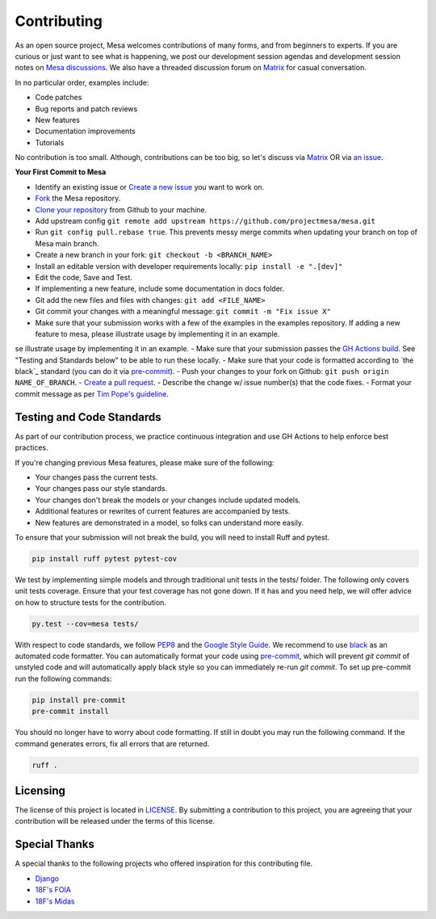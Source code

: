 Contributing
=========================

As an open source project, Mesa welcomes contributions of many forms, and from beginners to experts. If you are
curious or just want to see what is happening, we post our development session agendas
and development session notes on `Mesa discussions`_. We also have a threaded discussion forum on `Matrix`_
for casual conversation.

In no particular order, examples include:

- Code patches
- Bug reports and patch reviews
- New features
- Documentation improvements
- Tutorials

No contribution is too small. Although, contributions can be too big, so let's
discuss via `Matrix`_ OR via `an issue`_.

.. _`Mesa discussions`: https://github.com/projectmesa/mesa/discussions
.. _`Matrix`: https://matrix.to/#/#project-mesa:matrix.org`
.. _`an issue` : https://github.com/projectmesa/mesa/issues

**Your First Commit to Mesa**

- Identify an existing issue or `Create a new issue`_ you want to work on.
- `Fork`_ the Mesa repository.
- `Clone your repository`_ from Github to your machine.
- Add upstream config ``git remote add upstream https://github.com/projectmesa/mesa.git``
- Run ``git config pull.rebase true``. This prevents messy merge commits when updating your branch on top of Mesa main branch.
- Create a new branch in your fork: ``git checkout -b <BRANCH_NAME>``
- Install an editable version with developer requirements locally: ``pip install -e ".[dev]"``
- Edit the code, Save and Test.
- If implementing a new feature, include some documentation in docs folder.
- Git add the new files and files with changes: ``git add <FILE_NAME>``
- Git commit your changes with a meaningful message: ``git commit -m "Fix issue X"``
- Make sure that your submission works with a few of the examples in the examples repository. If adding a new feature to mesa, please illustrate usage by implementing it in an example.
se illustrate usage by implementing it in an example.
- Make sure that your submission passes the `GH Actions build`_. See "Testing and Standards below" to be able to run these locally.
- Make sure that your code is formatted according to `the black`_ standard (you can do it via `pre-commit`_).
- Push your changes to your fork on Github: ``git push origin NAME_OF_BRANCH``.
- `Create a pull request`_.
- Describe the change w/ issue number(s) that the code fixes.
- Format your commit message as per `Tim Pope's guideline`_.


.. _`Clone your repository` : https://help.github.com/articles/cloning-a-repository/
.. _`Create a new issue` : https://docs.github.com/en/issues/tracking-your-work-with-issues/creating-an-issue#
.. _`Fork` : https://docs.github.com/en/get-started/quickstart/fork-a-repo
.. _`GH Actions build` : https://github.com/projectmesa/mesa/actions/workflows/build_lint.yml
.. _`Create a pull request` : https://help.github.com/articles/creating-a-pull-request/
.. _`pre-commit` : https://github.com/pre-commit/pre-commit
.. _`black` : https://github.com/psf/black
.. _`Tim Pope's guideline` : https://tbaggery.com/2008/04/19/a-note-about-git-commit-messages.html


Testing and Code Standards
--------

.. image:: https://codecov.io/gh/projectmesa/mesa/branch/main/graph/badge.svg
  :target: https://codecov.io/gh/projectmesa/mesa

.. image:: https://img.shields.io/badge/code%20style-black-000000.svg
    :target: https://github.com/psf/black

As part of our contribution process, we practice continuous integration and use GH Actions to help enforce best practices.

If you're changing previous Mesa features, please make sure of the following:

- Your changes pass the current tests.
- Your changes pass our style standards.
- Your changes don't break the models or your changes include updated models.
- Additional features or rewrites of current features are accompanied by tests.
- New features are demonstrated in a model, so folks can understand more easily.

To ensure that your submission will not break the build, you will need to install Ruff and pytest.

.. code-block:: bash

    pip install ruff pytest pytest-cov

We test by implementing simple models and through traditional unit tests in the tests/ folder. The following only covers unit tests coverage. Ensure that your test coverage has not gone down. If it has and you need help, we will offer advice on how to structure tests for the contribution.

.. code-block:: bash

    py.test --cov=mesa tests/

With respect to code standards, we follow `PEP8`_ and the `Google Style Guide`_. We recommend to use `black`_ as an automated code formatter. You can automatically format your code using `pre-commit`_, which will prevent `git commit` of unstyled code and will automatically apply black style so you can immediately re-run `git commit`. To set up pre-commit run the following commands:

.. code-block:: bash

    pip install pre-commit
    pre-commit install

You should no longer have to worry about code formatting. If still in doubt you may run the following command. If the command generates errors, fix all errors that are returned.

.. code-block:: bash

    ruff .


.. _`PEP8` : https://www.python.org/dev/peps/pep-0008
.. _`Google Style Guide` : https://google.github.io/styleguide/pyguide.html
.. _`pre-commit` : https://github.com/pre-commit/pre-commit
.. _`black` : https://github.com/psf/black

Licensing
--------

The license of this project is located in `LICENSE`_.  By submitting a contribution to this project, you are agreeing that your contribution will be released under the terms of this license.

.. _`LICENSE` : https://github.com/projectmesa/mesa/blob/main/LICENSE


Special Thanks
--------

A special thanks to the following projects who offered inspiration for this contributing file.

- `Django`_
- `18F's FOIA`_
- `18F's Midas`_

.. _`Django` : https://github.com/django/django/blob/master/CONTRIBUTING.rst
.. _`18F's FOIA` : https://github.com/18F/foia-hub/blob/master/CONTRIBUTING.md
.. _`18F's Midas` : https://github.com/18F/midas/blob/devel/CONTRIBUTING.md
